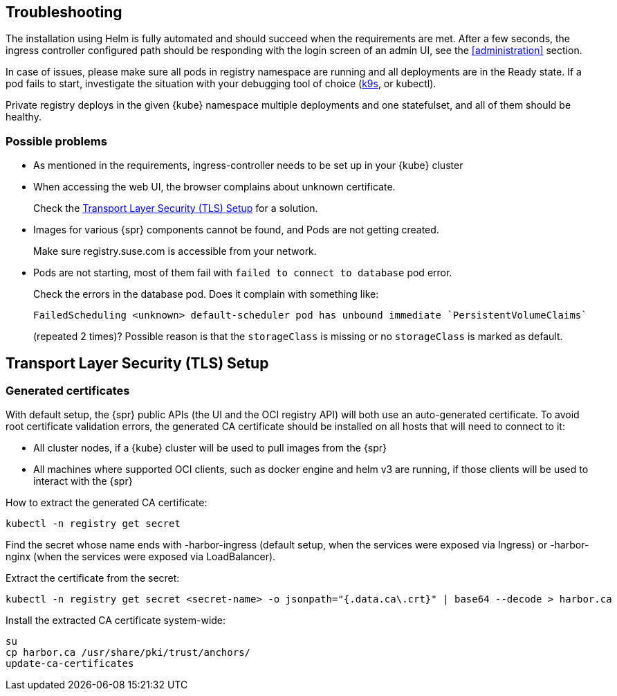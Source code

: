 [#troubleshooting]
== Troubleshooting

The installation using Helm is fully automated and should succeed when the requirements are met.
After a few seconds, the ingress controller configured path should be responding with the login screen of an admin UI, see the <<administration>> section.

In case of issues, please make sure all pods in registry namespace are running and all deployments are in the Ready state.
If a pod fails to start, investigate the situation with your debugging tool of choice (link:https://k9scli.io/[k9s], or kubectl).

Private registry deploys in the given {kube} namespace multiple deployments and one statefulset, and all of them should be healthy.

=== Possible problems

* As mentioned in the requirements, ingress-controller needs to be set up in your {kube} cluster
* When accessing the web UI, the browser complains about unknown certificate.
+
Check the <<install-tls-security>> for a solution.
* Images for various {spr} components cannot be found, and Pods are not getting created.
+
Make sure registry.suse.com is accessible from your network.
* Pods are not starting, most of them fail with `failed to connect to database` pod error.
+
Check the errors in the database pod. Does it complain with something like:
+
----
FailedScheduling <unknown> default-scheduler pod has unbound immediate `PersistentVolumeClaims`
----
+
(repeated 2 times)? Possible reason is that the `storageClass` is missing or no `storageClass` is marked as default.

[#install-tls-security]
== Transport Layer Security (TLS) Setup

=== Generated certificates

With default setup, the {spr} public APIs (the UI and the OCI registry API) will both use an auto-generated certificate.
To avoid root certificate validation errors, the generated CA certificate should be installed on all hosts that will need to connect to it:

* All cluster nodes, if a {kube} cluster will be used to pull images from the {spr}
* All machines where supported OCI clients, such as docker engine and helm v3 are running, if those clients will be used to interact with the {spr}

How to extract the generated CA certificate:

[source,bash]
----
kubectl -n registry get secret
----

Find the secret whose name ends with -harbor-ingress (default setup, when the services were exposed via Ingress) or -harbor-nginx (when the services were exposed via LoadBalancer).

Extract the certificate from the secret:

[source,bash]
----
kubectl -n registry get secret <secret-name> -o jsonpath="{.data.ca\.crt}" | base64 --decode > harbor.ca
----

Install the extracted CA certificate system-wide:

[source,bash]
----
su
cp harbor.ca /usr/share/pki/trust/anchors/
update-ca-certificates
----
